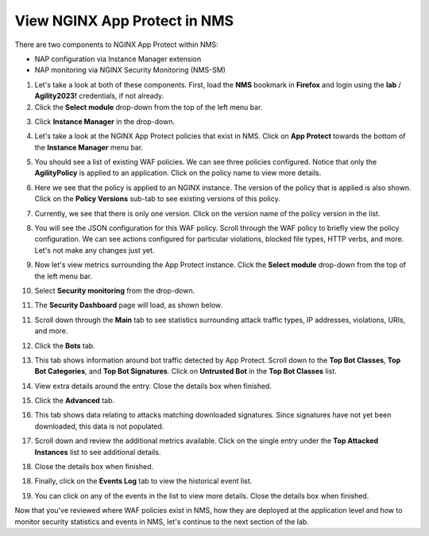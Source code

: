 View NGINX App Protect in NMS
=============================

There are two components to NGINX App Protect within NMS: 

- NAP configuration via Instance Manager extension
- NAP monitoring via NGINX Security Monitoring (NMS-SM)

1. Let's take a look at both of these components. First, load the **NMS** bookmark in **Firefox** and login using the **lab** / **Agility2023!** credentials, if not already.

2. Click the **Select module** drop-down from the top of the left menu bar.

.. image:: images/nms_instance_manager_dropdown.png

3. Click **Instance Manager** in the drop-down.

.. image:: images/nms_instance_manager_dropdown_selection.png

4. Let's take a look at the NGINX App Protect policies that exist in NMS. Click on **App Protect** towards the bottom of the **Instance Manager** menu bar. 

.. image:: images/nap_click.png

5. You should see a list of existing WAF policies. We can see three policies configured. Notice that only the **AgilityPolicy** is applied to an application. Click on the policy name to view more details.

.. image:: images/nap_policy_list.png

6. Here we see that the policy is applied to an NGINX instance. The version of the policy that is applied is also shown. Click on the **Policy Versions** sub-tab to see existing versions of this policy. 

.. image:: images/nap_policy_overview.png

7. Currently, we see that there is only one version. Click on the version name of the policy version in the list.

.. image:: images/nim_nap_agility_policy_versions.png

8. You will see the JSON configuration for this WAF policy. Scroll through the WAF policy to briefly view the policy configuration. We can see actions configured for particular violations, blocked file types, HTTP verbs, and more. Let's not make any changes just yet.

.. image:: images/nim_nap_agility_policy_json.png

9. Now let's view metrics surrounding the App Protect instance. Click the **Select module** drop-down from the top of the left menu bar. 

.. image:: images/nms_module_dropdown.png

10. Select **Security monitoring** from the drop-down.

.. image:: images/menu_drop_down_nms-sm.png

11. The **Security Dashboard** page will load, as shown below. 

.. image:: images/NMS-SM_security_dashboard.png

11. Scroll down through the **Main** tab to see statistics surrounding attack traffic types, IP addresses, violations, URIs, and more. 

.. image:: images/NMS-SM_dashboard_main.png

12. Click the **Bots** tab. 

.. image:: images/NMS-SM_dashboard_bots.png

13. This tab shows information around bot traffic detected by App Protect. Scroll down to the **Top Bot Classes**, **Top Bot Categories**, and **Top Bot Signatures**. Click on **Untrusted Bot** in the **Top Bot Classes** list.

.. image:: images/NMS-SM_top_bot_lists.png

14. View extra details around the entry. Close the details box when finished.

.. image:: images/NMS-SM_top_bot_details.png

15. Click the **Advanced** tab. 

.. image:: images/NMS-SM_Advanced_click.png

16. This tab shows data relating to attacks matching downloaded signatures. Since signatures have not yet been downloaded, this data is not populated. 

.. image:: images/NMS-SM_dashboard_advanced.png

17. Scroll down and review the additional metrics available. Click on the single entry under the **Top Attacked Instances** list to see additional details.

.. image:: images/NMS-SM_additional_metrics.png

18. Close the details box when finished.

.. image:: images/NMS-SM_dashboard_advanced_details.png

18. Finally, click on the **Events Log** tab to view the historical event list. 

.. image:: images/NMS-SM_dashboard_event_logs.png

19. You can click on any of the events in the list to view more details. Close the details box when finished.

.. image:: images/NMS-SM_dashboard_event_details.png

Now that you've reviewed where WAF policies exist in NMS, how they are deployed at the application level and how to monitor security statistics and events in NMS, let's continue to the next section of the lab.